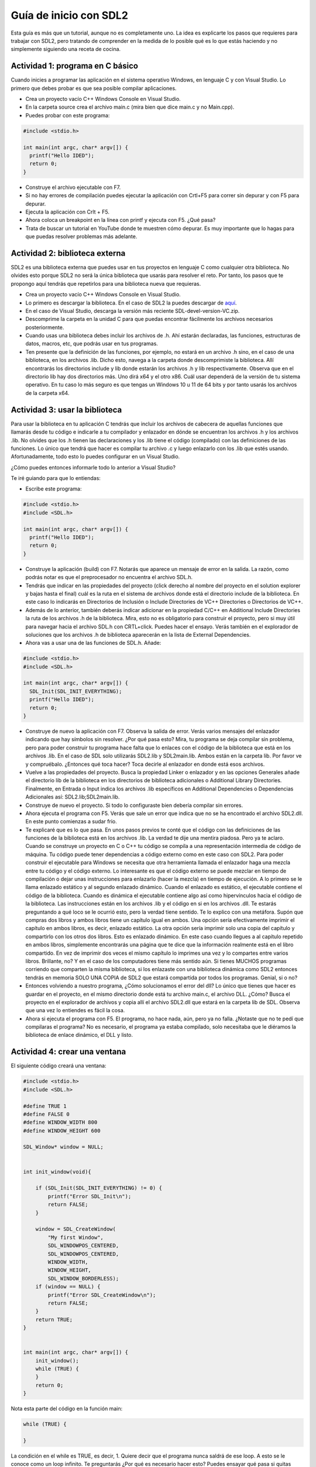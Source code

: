 Guía de inicio con SDL2
=========================

Esta guía es más que un tutorial, aunque no es completamente uno. La idea es 
explicarte los pasos que requieres para trabajar con SDL2, pero tratando de 
comprender en la medida de lo posible qué es lo que estás haciendo y no 
simplemente siguiendo una receta de cocina.


Actividad 1: programa en C básico
----------------------------------

Cuando inicies a programar las aplicación en el sistema operativo Windows, en lenguaje C y con Visual Studio. Lo primero 
que debes probar es que sea posible compilar aplicaciones. 

* Crea un proyecto vacío C++ Windows Console en Visual Studio.
* En la carpeta source crea el archivo main.c (mira bien que dice main.c y no Main.cpp).
* Puedes probar con este programa:

.. code-block:: C

    #include <stdio.h>

    int main(int argc, char* argv[]) {
      printf("Hello IDED");
      return 0;
    }

* Construye el archivo ejecutable con F7.
* Si no hay errores de compilación puedes ejecutar la aplicación con Crtl+F5 para correr 
  sin depurar y con F5 para depurar.
* Ejecuta la aplicación con Crlt + F5.
* Ahora coloca un breakpoint en la línea con printf y ejecuta con F5. ¿Qué pasa?
* Trata de buscar un tutorial en YouTube donde te muestren cómo depurar. Es muy importante 
  que lo hagas para que puedas resolver problemas más adelante.

Actividad 2: biblioteca externa 
--------------------------------

SDL2 es una biblioteca externa que puedes usar en tus proyectos en lenguaje C como cualquier 
otra biblioteca. No olvides esto porque SDL2 no será la única biblioteca que usarás para resolver 
el reto. Por tanto, los pasos que te propongo aquí tendrás que repetirlos para una biblioteca 
nueva que requieras.

* Crea un proyecto vacío C++ Windows Console en Visual Studio.
* Lo primero es descargar la biblioteca. En el caso de SDL2 la puedes descargar de 
  `aquí <https://github.com/libsdl-org/SDL/releases>`__.
* En el caso de Visual Studio, descarga la versión más reciente SDL-devel-version-VC.zip.
* Descomprime la carpeta en la unidad C para que puedas encontrar fácilmente los archivos necesarios 
  posteriormente.
* Cuando usas una biblioteca debes incluir los archivos de .h. Ahí estarán declaradas, las funciones, 
  estructuras de datos, macros, etc, que podrás usar en tus programas.
* Ten presente que la definición de las funciones, por ejemplo, no estará en un archivo .h sino, en 
  el caso de una biblioteca, en los archivos .lib. Dicho esto, navega a la carpeta donde descomprimiste 
  la biblioteca. Allí encontrarás los directorios include y lib donde estarán los archivos .h y lib 
  respectivamente. Observa que en el directorio lib hay dos directorios más. Uno dirá x64 y el otro x86.
  Cuál usar dependerá de la versión de tu sistema operativo. En tu caso lo más seguro es que tengas 
  un Windows 10 u 11 de 64 bits y por tanto usarás los archivos de la carpeta x64.

Actividad 3: usar la biblioteca
---------------------------------

Para usar la biblioteca en tu aplicación C tendrás que incluir los archivos de cabecera de aquellas 
funciones que llamarás desde tu código e indicarle a tu compilador y enlazador en dónde se 
encuentran los archivos .h y los archivos .lib. No olvides que los .h tienen las declaraciones y los 
.lib tiene el código (compilado) con las definiciones de las funciones. Lo único que tendrá que hacer 
es compilar tu archivo .c y luego enlazarlo con los .lib que estés usando. Afortunadamente, todo 
esto lo puedes configurar en un Visual Studio.

¿Cómo puedes entonces informarle todo lo anterior a Visual Studio?

Te iré guiando para que lo entiendas:

* Escribe este programa:

.. code-block:: C

    #include <stdio.h>
    #include <SDL.h>

    int main(int argc, char* argv[]) {
      printf("Hello IDED");
      return 0;
    }

* Construye la aplicación (build) con F7. Notarás que aparece un mensaje de error en la salida. La razón, como 
  podrás notar es que el preprocesador no encuentra el archivo SDL.h.
* Tendrás que indicar en las propiedades del proyecto (click derecho al nombre del proyecto en el solution explorer 
  y bajas hasta el final) cuál es la ruta en el sistema de archivos donde está el directorio include de la biblioteca.
  En este caso lo indicarás en Directorios de Inclusión o Include Directories de VC++ Directories o Directorios de VC++.
* Además de lo anterior, también deberás indicar adicionar en la propiedad C/C++ en Additional Include Directories la 
  ruta de los archivos .h de la biblioteca. Mira, esto no es obligatorio para construir el proyecto, pero si muy 
  útil para navegar hacia el archivo SDL.h con CRTL+click. Puedes hacer el ensayo. Verás también en el explorador de soluciones 
  que los archivos .h de biblioteca aparecerán en la lista de External Dependencies.
* Ahora vas a usar una de las funciones de SDL.h. Añade:

.. code-block:: C

    #include <stdio.h>
    #include <SDL.h>

    int main(int argc, char* argv[]) {
      SDL_Init(SDL_INIT_EVERYTHING);
      printf("Hello IDED");
      return 0;
    }

* Construye de nuevo la aplicación con F7. Observa la salida de error. Verás varios mensajes del enlazador indicando 
  que hay símbolos sin resolver. ¿Por qué pasa esto? Mira, tu programa se deja compilar sin problema, pero para poder 
  construir tu programa hace falta que lo enlaces con el código de la biblioteca que está en los archivos .lib. En 
  el caso de SDL solo utilizarás SDL2.lib y SDL2main.lib. Ambos están en la carpeta lib. Por favor ve y compruébalo.
  ¿Entonces qué toca hacer? Toca decirle al enlazador en donde está esos archivos.
* Vuelve a las propiedades del proyecto. Busca la propiedad Linker o enlazador y en las opciones Generales añade 
  el directorio lib de la biblioteca en los directorios de biblioteca adicionales o Additional Library Directories.
  Finalmente, en Entrada o Input indica los archivos .lib específicos en Additional Dependencies o Dependencias Adicionales
  así: SDL2.lib;SDL2main.lib.
* Construye de nuevo el proyecto. Si todo lo configuraste bien debería compilar sin errores.
* Ahora ejecuta el programa con F5. Verás que sale un error que indica que no se ha encontrado el archivo SDL2.dll. En este 
  punto comienzas a sudar frio.
* Te explicaré que es lo que pasa. En unos pasos previos te conté que el código con las definiciones de las funciones 
  de la biblioteca está en los archivos .lib. La verdad te dije una mentira piadosa. Pero ya te aclaro. Cuando se construye 
  un proyecto en C o C++ tu código se compila a una representación intermedia de código de máquina. Tu código puede 
  tener dependencias a código externo como en este caso con SDL2. Para poder construir el ejecutable para Windows se 
  necesita que otra herramienta llamada el enlazador haga una mezcla entre tu código y el código externo. Lo interesante 
  es que el código externo se puede mezclar en tiempo de compilación o dejar unas instrucciones para enlazarlo 
  (hacer la mezcla) en tiempo de ejecución. A lo primero se le llama enlazado estático y al segundo enlazado dinámico. 
  Cuando el enlazado es estático, el ejecutable contiene el código de la biblioteca. Cuando es dinámica el ejecutable 
  contiene algo así como hipervínculos hacia el código de la biblioteca. Las instrucciones están en los archivos .lib y 
  el código en si en los archivos .dll. Te estarás preguntando a qué loco se le ocurrió esto, pero la verdad tiene 
  sentido. Te lo explico con una metáfora. Supón que compras dos libros y ambos libros tiene un capítulo igual en ambos. 
  Una opción sería efectivamente imprimir el capítulo en ambos libros, es decir, enlazado estático. La otra opción 
  sería imprimir solo una copia del capítulo y compartirlo con los otros dos libros. Esto es enlazado dinámico. En este 
  caso cuando llegues a al capítulo repetido en ambos libros, simplemente encontrarás una página que te dice que la 
  información realmente está en el libro compartido. En vez de imprimir dos veces el mismo capítulo lo imprimes una 
  vez y lo compartes entre varios libros. Brillante, no? Y en el caso de los computadores tiene más sentido aún. Si tienes 
  MUCHOS programas corriendo que comparten la misma biblioteca, si los enlazaste con una biblioteca dinámica como SDL2 
  entonces tendrás en memoria SOLO UNA COPIA de SDL2 que estará compartida por todos los programas. Genial, si o no?
* Entonces volviendo a nuestro programa, ¿Cómo solucionamos el error del dll? Lo único que tienes que hacer es guardar 
  en el proyecto, en el mismo directorio donde está tu archivo main.c, el archivo DLL. ¿Cómo? Busca el proyecto en el 
  explorador de archivos y copia allí el archivo SDL2.dll que estará en la carpeta lib de SDL. Observa que una 
  vez lo entiendes es fácil la cosa.
* Ahora si ejecuta el programa con F5. El programa, no hace nada, aún, pero ya no falla. ¿Notaste que no te pedí 
  que compilaras el programa? No es necesario, el programa ya estaba compilado, solo necesitaba que le diéramos 
  la biblioteca de enlace dinámico, el DLL y listo.

Actividad 4: crear una ventana
-------------------------------

El siguiente código creará una ventana:

.. code-block:: c

    #include <stdio.h>
    #include <SDL.h>

    #define TRUE 1
    #define FALSE 0
    #define WINDOW_WIDTH 800
    #define WINDOW_HEIGHT 600

    SDL_Window* window = NULL;


    int init_window(void){

        if (SDL_Init(SDL_INIT_EVERYTHING) != 0) {
            printf("Error SDL_Init\n");
            return FALSE;
        }

        window = SDL_CreateWindow(
            "My first Window",
            SDL_WINDOWPOS_CENTERED,
            SDL_WINDOWPOS_CENTERED,
            WINDOW_WIDTH,
            WINDOW_HEIGHT,
            SDL_WINDOW_BORDERLESS);
        if (window == NULL) {
            printf("Error SDL_CreateWindow\n");
            return FALSE;
        }
        return TRUE;
    }


    int main(int argc, char* argv[]) {
        init_window();
        while (TRUE) {
        }
        return 0;
    }


Nota esta parte del código en la función main:

.. code-block:: C

    while (TRUE) {
    
    }

La condición en el while es TRUE, es decir, 1. Quiere decir que el programa nunca saldrá 
de ese loop. A esto se le conoce como un loop infinito. Te preguntarás ¿Por qué es necesario hacer esto? 
Puedes ensayar qué pasa si quitas esas líneas de código y luego concluir. 
Ten presente algo. En cualquier programa C o C++ el punto de entrada es la función main. Te hago 
una pregunta para que la pienses bien. ¿Por qué el punto de entrada no es #include <stdio.h> si 
esa es la primera línea? Te dejo una pista. La implementación del lenguaje C y C++ es compilada, 
es decir, un programa lee el código y lo transforma en lenguaje de máquina. Entonces el computador no ejecuta 
el archivo .c sino el código de máquina que se genera luego del proceso de compilación y enlazado. 

Actividad 5: pintar en la ventana
-----------------------------------

Para pintar en una ventana es necesario tener un renderizador asociado a esa ventana. El renderizador 
es un componente de SDL2 que permite DIBUJAR en la ventana. El renderizador necesita un driver de 
renderizado. El driver de renderizado es un componente de software que media entre la aplicación y el 
hardware gráfico o capa de emulación gráfica del sistema de cómputo, facilitando la función de DIBUJAR 
en la pantalla.

Te dejo unos experimentos. Luego de iniciar la biblioteca puedes preguntarle a SDL que te ayude 
a determinar todos los driver de renderizado que tiene tu sistema:

.. code-block:: C

  	if (SDL_Init(SDL_INIT_EVERYTHING) != 0) {
		printf("Error SDL_Init\n");
		return FALSE;
    }
    showRenderDriversInfo();

.. code-block:: C

    void showRenderDriversInfo(void) {
    int numRenderDrivers = SDL_GetNumRenderDrivers();
    printf("Número de drivers de renderizado disponibles: %d\n", numRenderDrivers);

    for (int i = 0; i < numRenderDrivers; i++) {
      SDL_RendererInfo info;
      if (SDL_GetRenderDriverInfo(i, &info) == 0) {
        printf("Driver %d: %s\n", i, info.name);
      }
    }
  }

Luego de crear la ventana y crear el renderizador puedes preguntarle a SDL cuál seleccionó 
por ti (se lo pedimos precisamente usando un -1 en el segundo parámetro de SDL_CreateRenderer):

.. code-block:: c

    int init_window(void){

      if (SDL_Init(SDL_INIT_EVERYTHING) != 0) {
        printf("Error SDL_Init\n");
        return FALSE;
      }
      showRenderDriversInfo();

      window = SDL_CreateWindow(
        "My first Window",
        SDL_WINDOWPOS_CENTERED,
        SDL_WINDOWPOS_CENTERED,
        WINDOW_WIDTH,
        WINDOW_HEIGHT,
        SDL_WINDOW_SHOWN);
      if (window == NULL) {
        printf("Error SDL_CreateWindow\n");
        return FALSE;
      }

      renderer = SDL_CreateRenderer(window, -1, 0);
      if (renderer == NULL) {
        printf("Error SDL_CreateRenderer\n");
        return FALSE;
      }

      showSelectedRederer();

      return TRUE;
    }

.. code-block:: C

    void showSelectedRederer(void) {
      // Asumiendo que tienes un SDL_Renderer* llamado renderer que ya fue creado

      SDL_RendererInfo rendererInfo;
      if (SDL_GetRendererInfo(renderer, &rendererInfo) == 0) {
        printf("Driver de renderizado seleccionado: %s\n", rendererInfo.name);
      }
      else {
        printf("Error al obtener la información del renderizador: %s\n", SDL_GetError());
      }

    }

Para que esto te funcione tendrás que crear la variable global renderer:

.. code-block:: C

    SDL_Window* window = NULL;
    SDL_Renderer *renderer = NULL;

Te pregunto antes de seguir. ¿Por qué se necesita que sea una varibale global? Hay otra 
manera de preguntarle a showSelectedRederer de cuál redenderer queremos tener información? 

Actividad 6: el concepto de gameloop
--------------------------------------

Al desarrollar aplicaciones interactivas hay un patrón de diseño arquitectónico muy útil 
para estructurar el software. Se llama el patrón `gameloop <https://gameprogrammingpatterns.com/game-loop.html>`__. 
Te voy a compartir una versión más completa de un programa hecho con SDL2 que te permite crear una ventana, 
asociar a esa ventana un renderer y caputurar algunos eventos de la aplicación:

.. code-block:: C

    #include <stdio.h>
    #include <SDL.h>

    #define TRUE 1
    #define FALSE 0
    #define WINDOW_WIDTH 800
    #define WINDOW_HEIGHT 600

    SDL_Window* window = NULL;
    SDL_Renderer *renderer = NULL;
    int gameRunning = FALSE;

    void showRenderDriversInfo(void) {
      int numRenderDrivers = SDL_GetNumRenderDrivers();
      printf("Número de drivers de renderizado disponibles: %d\n", numRenderDrivers);

      for (int i = 0; i < numRenderDrivers; i++) {
        SDL_RendererInfo info;
        if (SDL_GetRenderDriverInfo(i, &info) == 0) {
          printf("Driver %d: %s\n", i, info.name);
        }
      }
    }

    void showSelectedRederer(void) {
      // Asumiendo que tienes un SDL_Renderer* llamado renderer que ya fue creado

      SDL_RendererInfo rendererInfo;
      if (SDL_GetRendererInfo(renderer, &rendererInfo) == 0) {
        printf("Driver de renderizado seleccionado: %s\n", rendererInfo.name);
      }
      else {
        printf("Error al obtener la información del renderizador: %s\n", SDL_GetError());
      }

    }


    int init_window(void){

      if (SDL_Init(SDL_INIT_EVERYTHING) != 0) {
        printf("Error SDL_Init\n");
        return FALSE;
      }
      showRenderDriversInfo();

      window = SDL_CreateWindow(
        "My first Window",
        SDL_WINDOWPOS_CENTERED,
        SDL_WINDOWPOS_CENTERED,
        WINDOW_WIDTH,
        WINDOW_HEIGHT,
        SDL_WINDOW_SHOWN);
      if (window == NULL) {
        printf("Error SDL_CreateWindow\n");
        return FALSE;
      }

      renderer = SDL_CreateRenderer(window, -1, 0);
      if (renderer == NULL) {
        printf("Error SDL_CreateRenderer\n");
        return FALSE;
      }

      showSelectedRederer();

      return TRUE;
    }

    void process_input(void) {
      SDL_Event event;
      SDL_PollEvent(&event);

      switch (event.type) {
      case SDL_QUIT:
        gameRunning = FALSE;
        break;
      case SDL_KEYDOWN:
        if (event.key.keysym.sym == SDLK_ESCAPE) {
          gameRunning = FALSE;
        }
        break;
      }
    }

    void update(void) {


    }


    void render(void) {

    }

    void setup(void) {
      gameRunning = init_window();
    }

    void clean() {
      SDL_DestroyRenderer(renderer);
      SDL_DestroyWindow(window);
      SDL_Quit();
    }

    int main(int argc, char* argv[]) {
      setup();
      while (gameRunning) {
        // El concepto de gameloop para correr una aplicación
        // interactiva
        process_input(); // Leo las entradas
        update();        // calculo las físicas 
        render();        // actualizo las salidas
      }
      clean();
      return 0;
    }


Específicamente aquí está el gameloop:

.. code-block:: C

    while (gameRunning) {
      process_input(); // Leo las entradas
      update();        // calculo las físicas 
      render();        // actualizo las salidas
    }

La idea es muy simple. Como explican en el libro Game programming patterns 
que te compartí:

.. note::  Game programming patterns 
    
    This is the first key part of a real game loop: it processes user input, but doesn’t wait for it. 
    The loop always keeps spinning:

    .. code-block:: c

        while (true)
        {
          processInput();
          update();
          render();
        }

    processInput() handles any user input that has happened since the last call. Then, update() advances 
    the game simulation one step. It runs AI and physics (usually in that order). Finally, render() 
    draws the game so the player can see what happened.

Actividad 7: pintar un rectángulo
--------------------------------------

Vas a renderizar un rectángulo en la ventana recién creada. Puedes actualizar el código 
de render así:

.. code-block:: C

    void render(void) {
      SDL_Rect rect;
      rect.x = 250; // Posición x del rectángulo
      rect.y = 150; // Posición y del rectángulo
      rect.w = 200; // Ancho del rectángulo
      rect.h = 100; // Alto del rectángulo

      // Limpia el "lienzo" en este frame (?)
      SDL_SetRenderDrawColor(renderer, 0, 0, 0, 255); // Color de fondo: negro
      SDL_RenderClear(renderer);

      // Dibuja el rectángulo, pero aún no lo muestra
      SDL_SetRenderDrawColor(renderer, 255, 0, 0, 255); // Color del rectángulo: rojo
      SDL_RenderFillRect(renderer, &rect);

      // Actualiza el lienzo
      SDL_RenderPresent(renderer);
    }

Actividad 8: pintar en círculo
----------------------------------

Para pintar un círuclo necesitarás un algoritmo para decidir en qué parte del lienzo debes 
ubicar diferentes puntos de tal manera que tenga la forma de un círculo la distribución de esos 
puntos.

La ecuación de un círculo centrado en ``(cx, cy)`` con radio ``r`` es:

.. math::

   (x - cx)^2 + (y - cy)^2 = r^2

Entonces para pintar un círculo, debes encontrar los puntos ``(x,y)`` que satisfagan 
esta ecuación. Ten presente que en SDL2 las ``x`` incrementan de izquierda a derecha y 
las ``y`` de arriba hacia abajo. Por tanto, la coordenada (0,0) estaría en la esquina 
superior izquierda. Así mismo, la coordenada (WINDOWS_WIDTH - 1, 0) estaría en la 
esquina superior derecha.

Piensa en lo siguiente. Imagínate un plano cartesiana en el cual la coordenada ``(0,0)`` 
está en el origen del plano. Supón ahora que en ese punto está el centro del 
círculo. Por tanto, los puntos del círculo estarán ubicados para valores de ``x`` y ``y`` 
que cumplan :math:`-r <= x <= r` y :math:`-r <= y <= r`. ¿Aceptamos esto? 

Entonces, podrías seleccionar valores para ``y`` y luego, para cada valor, buscar todas las ``x`` 
que tengan ese mismo valor de ``y``, pero que cumplan la ecuación del círculo. ¿Te parece rezonable?

El código entonces quedaría así:

.. code-block:: C

    void DrawCircle(SDL_Renderer* renderer, int cx, int cy, int radius) {
      for (int y = -radius; y <= radius; y++) {
        for (int x = -radius; x <= radius; x++) {
          if (x * x + y * y <= radius * radius) {
            SDL_RenderDrawPoint(renderer, cx + x, cy + y);
          }
        }
      }
    }

Y tendrías que actualizar el render así:

.. code-block:: C

    void render(void) {
      SDL_Rect rect;
      rect.x = 250; // Posición x del rectángulo
      rect.y = 150; // Posición y del rectángulo
      rect.w = 200; // Ancho del rectángulo
      rect.h = 100; // Alto del rectángulo

      // Limpia el "lienzo" en este frame (?)
      SDL_SetRenderDrawColor(renderer, 0, 0, 0, 255); // Color de fondo: negro
      SDL_RenderClear(renderer);

      // Dibuja el rectángulo, pero aún no lo muestra
      SDL_SetRenderDrawColor(renderer, 255, 0, 0, 255); // Color del rectángulo: rojo
      SDL_RenderFillRect(renderer, &rect);

      // Dibuja el círculo	
      SDL_SetRenderDrawColor(renderer, 255, 255, 0, 255); // Amarillo
      DrawCircle(renderer, 400, 360, 100); // Dibuja un círculo en (320, 240) con radio 100.

      // Actualiza el lienzo
      SDL_RenderPresent(renderer);
    }


Actividad 9: pintar puntos
--------------------------------

Ya lo hicimos, en la actividad anterior. Pero podrías experimentar un poco más 
con esto para entender cómo ubicar cosas en el linezo en SDL2.

Un versión actializada del código podría ser:

.. code-block:: c

    void render(void) {
      SDL_Rect rect;
      rect.x = 250; // Posición x del rectángulo
      rect.y = 150; // Posición y del rectángulo
      rect.w = 200; // Ancho del rectángulo
      rect.h = 100; // Alto del rectángulo

      // Limpia el "lienzo" en este frame (?)
      SDL_SetRenderDrawColor(renderer, 0, 0, 0, 255); // Color de fondo: negro
      SDL_RenderClear(renderer);

      // Dibuja el rectángulo, pero aún no lo muestra
      SDL_SetRenderDrawColor(renderer, 255, 0, 0, 255); // Color del rectángulo: rojo
      SDL_RenderFillRect(renderer, &rect);

      // Dibuja el círculo	
      SDL_SetRenderDrawColor(renderer, 255, 255, 0, 255); // Amarillo
      DrawCircle(renderer, 400, 360, 100); // Dibuja un círculo en (320, 240) con radio 100.

      SDL_RenderDrawPoint(renderer, WINDOW_WIDTH-1, 0);
      SDL_RenderDrawPoint(renderer, WINDOW_WIDTH - 1, 2);

      // Actualiza el lienzo
      SDL_RenderPresent(renderer);
    }

Nota que la parte nueva es esta:

.. code-block:: c

    SDL_RenderDrawPoint(renderer, WINDOW_WIDTH-1, 0);
    SDL_RenderDrawPoint(renderer, WINDOW_WIDTH - 1, 2);

Para ver los puntos dibujados tendrás que hacer zoom.

Actividad 10: double buffering
--------------------------------

SDL2 utiliza un patrón de diseño llamado 
`double buffering <https://gameprogrammingpatterns.com/double-buffer.html>`__.
¿En dónde lo usa? Para renderizar. Observa de nuevo esta parte del código:

.. code-block:: c

    SDL_RenderDrawPoint(renderer, WINDOW_WIDTH-1, 0);
    SDL_RenderDrawPoint(renderer, WINDOW_WIDTH - 1, 2);

    // Actualiza el lienzo
    SDL_RenderPresent(renderer);

* ¿Qué pasa si quitas la función `SDL_RenderPresent(renderer)`?
* Mira de nuevo el enlace donde te explican en qué consiste el patrón 
  double buffering. ¿Puedes explicar cómo se está aplicando en el 
  código del render?

Actividad 11: frames per seconds (fps)
----------------------------------------

Vuelve a mirar por favor el concepto de `gameloop <https://gameprogrammingpatterns.com/game-loop.html>`__. 
Hay algo más que tendrá que hacer tu programa y es controlar la cantidad de frames que se ejecutan 
por segundo (fps). Mira de nuevo la estructura del gameloop:

.. code-block:: c

    while (true)
    {
      processInput();
      update();
      render();
    }

En términos muy simplistas, pero útiles para la discución, un frame sería una pasada por el loop. 
Entonces los frames por segundo serían cuántas veceses tu aplicación interactiva hace un loop 
completo por segundo. Si una aplicación interactiva se ejecuta a 60 fps ¿Cuánto tiempo transcurre 
entre frame y frame?

¿De qué depende ese tiempo entre frame y frame?

En principio de dos cosas:

* Que tanto trabajo tiene que hacerse en el loop, es decir, que tan complejos son los algoritmos para 
  hacer avanzar la aplicación. 
* Qué tan rápido es el hardware que ejecuta la aplicación.

Entonces la idea al contruir una aplicación interactiva es minimizar al máximo el trabajo que se 
hace en un loop y además, garantizar que independientemente de la rapidez del hardware en el que 
corra, siempre se obtenga una cantidad consistente de fps. Es decir, la aplicación debe correr 
a 60 fps o 16.6 ms sin importartar si el hardware es muy rápido o muy lento. De esta manera, 
la experiencia del usuario en términos temporales será la misma independientemente de la plataforma 
de ejecución.

Para lograr esto se usa el patrón gameloop:

.. note:: GAME LOOP 

    El loop o bucle se ejecuta continuamente durante la ejecución del juego o la aplicación interactiva. 
    En cada turno del bucle, procesa la entrada del usuario sin bloquearse, actualiza el estado del juego y 
    renderiza el juego. Además, debe tenerse en cuenta el paso del tiempo para controlar la velocidad de 
    jugabilidad.

Actividad 12: pixels per seconds
----------------------------------

Este es el código completo hasta el video 18. Observa 
cómo funciona detenidamente.

.. code-block:: C

    #include <stdio.h>
    #include <SDL.h>

    #define TRUE 1
    #define FALSE 0
    #define WINDOW_WIDTH 800
    #define WINDOW_HEIGHT 600
    #define FPS 30
    #define FRAME_TAGET_TIME (1000/FPS)

    SDL_Window* window = NULL;
    SDL_Renderer *renderer = NULL;
    int gameRunning = FALSE;

    struct ball {
      float x;
      float y;
      float width;
      float height;
    }ball;

    void showRenderDriversInfo(void) {
      int numRenderDrivers = SDL_GetNumRenderDrivers();
      printf("Número de drivers de renderizado disponibles: %d\n", numRenderDrivers);

      for (int i = 0; i < numRenderDrivers; i++) {
        SDL_RendererInfo info;
        if (SDL_GetRenderDriverInfo(i, &info) == 0) {
          printf("Driver %d: %s\n", i, info.name);
        }
      }
    }

    void showSelectedRederer(void) {
      // Asumiendo que tienes un SDL_Renderer* llamado renderer que ya fue creado

      SDL_RendererInfo rendererInfo;
      if (SDL_GetRendererInfo(renderer, &rendererInfo) == 0) {
        printf("Driver de renderizado seleccionado: %s\n", rendererInfo.name);
      }
      else {
        printf("Error al obtener la información del renderizador: %s\n", SDL_GetError());
      }

    }


    int init_window(void){

      if (SDL_Init(SDL_INIT_EVERYTHING) != 0) {
        printf("Error SDL_Init\n");
        return FALSE;
      }
      showRenderDriversInfo();

      window = SDL_CreateWindow(
        "My first Window",
        SDL_WINDOWPOS_CENTERED,
        SDL_WINDOWPOS_CENTERED,
        WINDOW_WIDTH,
        WINDOW_HEIGHT,
        SDL_WINDOW_SHOWN);
      if (window == NULL) {
        printf("Error SDL_CreateWindow\n");
        return FALSE;
      }

      renderer = SDL_CreateRenderer(window, -1, 0);
      if (renderer == NULL) {
        printf("Error SDL_CreateRenderer\n");
        return FALSE;
      }

      showSelectedRederer();

      return TRUE;
    }

    void process_input(void) {
      SDL_Event event;
      SDL_PollEvent(&event);

      switch (event.type) {
      case SDL_QUIT:
        gameRunning = FALSE;
        break;
      case SDL_KEYDOWN:
        if (event.key.keysym.sym == SDLK_ESCAPE) {
          gameRunning = FALSE;
        }
        break;
      }
    }

    void update(void) {
      static int last_frame_time = 0;

    //	while (!SDL_TICKS_PASSED(SDL_GetTicks(), last_frame_time + FRAME_TAGET_TIME));
      int time_to_wait = FRAME_TAGET_TIME - (SDL_GetTicks() - last_frame_time);
      if (time_to_wait > 0 && time_to_wait <= FRAME_TAGET_TIME) {
        SDL_Delay(time_to_wait);
      }
      
      float delta_time = (SDL_GetTicks() - last_frame_time) / 1000.0F;
      last_frame_time = SDL_GetTicks();

      ball.x += 20* delta_time;
      ball.y += 20* delta_time;

    }

    void DrawCircle(SDL_Renderer* renderer, int cx, int cy, int radius) {
      for (int y = -radius; y <= radius; y++) {
        for (int x = -radius; x <= radius; x++) {
          if (x * x + y * y <= radius * radius) {
            SDL_RenderDrawPoint(renderer, cx + x, cy + y);
          }
        }
      }
    }

    void render(void) {

      // Limpia el "lienzo" en este frame (?)
      SDL_SetRenderDrawColor(renderer, 0, 0, 0, 255); // Color de fondo: negro
      SDL_RenderClear(renderer);

      // Dibuja el rectángulo, pero aún no lo muestra
      SDL_SetRenderDrawColor(renderer, 255, 0, 0, 255); // Color del rectángulo: rojo
      SDL_Rect ball_rect;
      ball_rect.x = (int)ball.x; // Posición x del rectángulo
      ball_rect.y = (int)ball.y; // Posición y del rectángulo
      ball_rect.w = (int)ball.width; // Ancho del rectángulo
      ball_rect.h = (int)ball.height; // Alto del rectángulo
      SDL_RenderFillRect(renderer, &ball_rect);

      // Actualiza el lienzo
      SDL_RenderPresent(renderer);
    }

    void setup(void) {
      gameRunning = init_window();
      ball.x = 20;
      ball.y = 20;
      ball.width = 15;
      ball.height = 15;
    }

    void clean() {
      SDL_DestroyRenderer(renderer);
      SDL_DestroyWindow(window);
      SDL_Quit();
    }

    int main(int argc, char* argv[]) {
      setup();
      while (gameRunning) {
        // El concepto de gameloop para correr una aplicación
        // interactiva
        process_input(); // Leo las entradas
        update();        // calculo las físicas 
        render();        // actualizo las salidas
      }
      clean();
      return 0;
    }

La explicacón de esta parte del código está muy bien detallada en los 
videos:

.. code-block:: c

    void update(void) {
      static int last_frame_time = 0;

    //	while (!SDL_TICKS_PASSED(SDL_GetTicks(), last_frame_time + FRAME_TAGET_TIME));
      int time_to_wait = FRAME_TAGET_TIME - (SDL_GetTicks() - last_frame_time);
      if (time_to_wait > 0 && time_to_wait <= FRAME_TAGET_TIME) {
        SDL_Delay(time_to_wait);
      }
      
      float delta_time = (SDL_GetTicks() - last_frame_time) / 1000.0F;
      last_frame_time = SDL_GetTicks();

      ball.x += 20* delta_time;
      ball.y += 20* delta_time;
    }

¿Cómo funciona este código?
